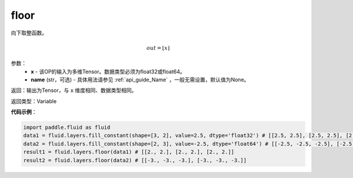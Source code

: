 .. _cn_api_fluid_layers_floor:

floor
-------------------------------

.. py:function:: paddle.fluid.layers.floor(x, name=None)

向下取整函数。

.. math::
    out = \left \lfloor x \right \rfloor

参数：
    - **x** - 该OP的输入为多维Tensor。数据类型必须为float32或float64。
    - **name** (str，可选) - 具体用法请参见 :ref:`api_guide_Name` ，一般无需设置，默认值为None。

返回：输出为Tensor，与 ``x`` 维度相同、数据类型相同。

返回类型：Variable

**代码示例**：

.. code-block:: python

        import paddle.fluid as fluid
        data1 = fluid.layers.fill_constant(shape=[3, 2], value=2.5, dtype='float32') # [[2.5, 2.5], [2.5, 2.5], [2.5, 2.5]]
        data2 = fluid.layers.fill_constant(shape=[2, 3], value=-2.5, dtype='float64') # [[-2.5, -2.5, -2.5], [-2.5, -2.5, -2.5]]
        result1 = fluid.layers.floor(data1) # [[2., 2.], [2., 2.], [2., 2.]]
        result2 = fluid.layers.floor(data2) # [[-3., -3., -3.], [-3., -3., -3.]]

